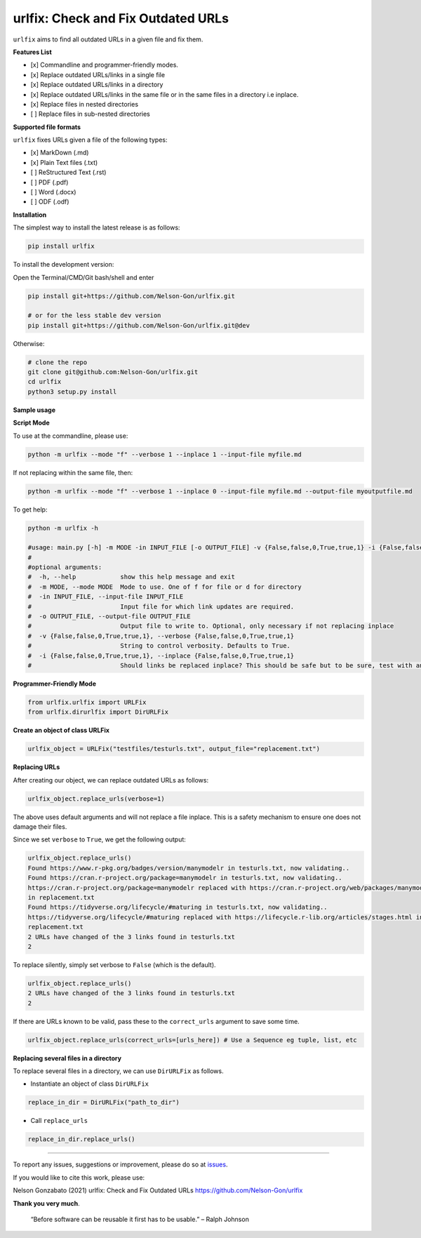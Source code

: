 
urlfix: Check and Fix Outdated URLs
===================================


.. image:: https://badge.fury.io/py/urlfix.svg
   :target: https://pypi.python.org/pypi/urlfix/
   :alt: PyPI version fury.io


.. image:: https://zenodo.org/badge/DOI/10.5281/zenodo.4515212.svg
   :target: https://doi.org/10.5281/zenodo.4515212
   :alt: DOI


.. image:: http://www.repostatus.org/badges/latest/active.svg
   :target: http://www.repostatus.org/#active
   :alt: Project Status
 

.. image:: https://codecov.io/gh/Nelson-Gon/urlfix/branch/master/graph/badge.svg
   :target: https://codecov.io/gh/Nelson-Gon/urlfix?branch=master
   :alt: Codecov


.. image:: https://github.com/Nelson-Gon/urlfix/workflows/Test-Package/badge.svg
   :target: https://github.com/Nelson-Gon/urlfix/workflows/Test-Package/badge.svg
   :alt: Test-Package


.. image:: https://travis-ci.com/Nelson-Gon/urlfix.svg?branch=master
   :target: https://travis-ci.com/Nelson-Gon/urlfix.svg?branch=master
   :alt: Travis Build


.. image:: https://img.shields.io/pypi/l/urlfix.svg
   :target: https://pypi.python.org/pypi/urlfix/
   :alt: PyPI license


.. image:: https://readthedocs.org/projects/urlfix/badge/?version=latest
   :target: https://urlfix.readthedocs.io/en/latest/?badge=latest
   :alt: Documentation Status


.. image:: https://pepy.tech/badge/urlfix
   :target: https://pepy.tech/project/urlfix
   :alt: Total Downloads


.. image:: https://pepy.tech/badge/urlfix/month
   :target: https://pepy.tech/project/urlfix
   :alt: Monthly Downloads


.. image:: https://pepy.tech/badge/urlfix/week
   :target: https://pepy.tech/project/urlfix
   :alt: Weekly Downloads


.. image:: https://img.shields.io/badge/Maintained%3F-yes-green.svg
   :target: https://GitHub.com/Nelson-Gon/urlfix/graphs/commit-activity
   :alt: Maintenance


.. image:: https://img.shields.io/github/last-commit/Nelson-Gon/urlfix.svg
   :target: https://github.com/Nelson-Gon/urlfix/commits/master
   :alt: GitHub last commit


.. image:: https://img.shields.io/github/issues/Nelson-Gon/urlfix.svg
   :target: https://GitHub.com/Nelson-Gon/urlfix/issues/
   :alt: GitHub issues


.. image:: https://img.shields.io/github/issues-closed/Nelson-Gon/urlfix.svg
   :target: https://GitHub.com/Nelson-Gon/urlfix/issues?q=is%3Aissue+is%3Aclosed
   :alt: GitHub issues-closed


``urlfix`` aims to find all outdated URLs in a given file and fix them. 

**Features List**


* 
  [x] Commandline and programmer-friendly modes. 

* 
  [x] Replace outdated URLs/links in a single file

* 
  [x] Replace outdated URLs/links in a directory

* 
  [x] Replace outdated URLs/links in the same file or in the same files in a directory i.e inplace.

* 
  [x] Replace files in nested directories

* [ ] Replace files in sub-nested directories 

**Supported file formats**

``urlfix`` fixes URLs given a file of the following types:


* [x] MarkDown (.md)
* 
  [x] Plain Text files (.txt)

* 
  [ ] ReStructured Text (.rst)

* 
  [ ] PDF (.pdf)

* 
  [ ] Word (.docx)

* 
  [ ] ODF (.odf)

**Installation**

The simplest way to install the latest release is as follows:

.. code-block:: shell

   pip install urlfix

To install the development version:

Open the Terminal/CMD/Git bash/shell and enter

.. code-block:: shell


   pip install git+https://github.com/Nelson-Gon/urlfix.git

   # or for the less stable dev version
   pip install git+https://github.com/Nelson-Gon/urlfix.git@dev

Otherwise:

.. code-block:: shell

   # clone the repo
   git clone git@github.com:Nelson-Gon/urlfix.git
   cd urlfix
   python3 setup.py install

**Sample usage**

**Script Mode**

To use at the commandline, please use:

.. code-block:: shell


   python -m urlfix --mode "f" --verbose 1 --inplace 1 --input-file myfile.md

If not replacing within the same file, then:

.. code-block:: shell


   python -m urlfix --mode "f" --verbose 1 --inplace 0 --input-file myfile.md --output-file myoutputfile.md

To get help:

.. code-block:: shell

   python -m urlfix -h 

   #usage: main.py [-h] -m MODE -in INPUT_FILE [-o OUTPUT_FILE] -v {False,false,0,True,true,1} -i {False,false,0,True,true,1}
   #
   #optional arguments:
   #  -h, --help            show this help message and exit
   #  -m MODE, --mode MODE  Mode to use. One of f for file or d for directory
   #  -in INPUT_FILE, --input-file INPUT_FILE
   #                        Input file for which link updates are required.
   #  -o OUTPUT_FILE, --output-file OUTPUT_FILE
   #                        Output file to write to. Optional, only necessary if not replacing inplace
   #  -v {False,false,0,True,true,1}, --verbose {False,false,0,True,true,1}
   #                        String to control verbosity. Defaults to True.
   #  -i {False,false,0,True,true,1}, --inplace {False,false,0,True,true,1}
   #                        Should links be replaced inplace? This should be safe but to be sure, test with an output file first.

**Programmer-Friendly Mode**

.. code-block:: python


   from urlfix.urlfix import URLFix
   from urlfix.dirurlfix import DirURLFix

**Create an object of class URLFix**

.. code-block:: python


   urlfix_object = URLFix("testfiles/testurls.txt", output_file="replacement.txt")

**Replacing URLs**

After creating our object, we can replace outdated URLs as follows:

.. code-block:: python


   urlfix_object.replace_urls(verbose=1)

The above uses default arguments and will not replace a file inplace. This is a safety mechanism to ensure one does not
damage their files. 

Since we set ``verbose`` to ``True``\ , we get the following output:

.. code-block:: shell

   urlfix_object.replace_urls()
   Found https://www.r-pkg.org/badges/version/manymodelr in testurls.txt, now validating.. 
   Found https://cran.r-project.org/package=manymodelr in testurls.txt, now validating.. 
   https://cran.r-project.org/package=manymodelr replaced with https://cran.r-project.org/web/packages/manymodelr/index.html 
   in replacement.txt
   Found https://tidyverse.org/lifecycle/#maturing in testurls.txt, now validating.. 
   https://tidyverse.org/lifecycle/#maturing replaced with https://lifecycle.r-lib.org/articles/stages.html in 
   replacement.txt
   2 URLs have changed of the 3 links found in testurls.txt
   2

To replace silently, simply set verbose to ``False`` (which is the default). 

.. code-block:: python

   urlfix_object.replace_urls()
   2 URLs have changed of the 3 links found in testurls.txt
   2

If there are URLs known to be valid, pass these to the ``correct_urls`` argument to save some time.

.. code-block:: python


   urlfix_object.replace_urls(correct_urls=[urls_here]) # Use a Sequence eg tuple, list, etc

**Replacing several files in a directory**

To replace several files in a directory, we can use ``DirURLFix`` as follows.


* Instantiate an object of class ``DirURLFix``

.. code-block:: python


   replace_in_dir = DirURLFix("path_to_dir")


* Call ``replace_urls``

.. code-block:: python


   replace_in_dir.replace_urls()

----

To report any issues, suggestions or improvement, please do so at `issues <https://github.com/Nelson-Gon/urlfix/issues>`_. 

If you would like to cite this work, please use:

Nelson Gonzabato (2021) urlfix: Check and Fix Outdated URLs https://github.com/Nelson-Gon/urlfix

**Thank you very much**. 

..

   “Before software can be reusable it first has to be usable.” – Ralph Johnson

